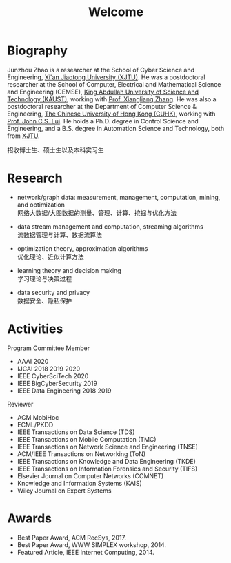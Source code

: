 # -*- fill-column: 100; -*-
#+TITLE: Welcome
#+OPTIONS: toc:nil num:nil


* Biography

Junzhou Zhao is a researcher at the School of Cyber Science and Engineering, [[http://www.xjtu.edu.cn/][Xi'an Jiaotong
University (XJTU)]]. He was a postdoctoral researcher at the School of Computer, Electrical and
Mathematical Science and Engineering (CEMSE), [[https://www.kaust.edu.sa/][King Abdullah University of Science and Technology
(KAUST)]], working with [[https://www.kaust.edu.sa/en/study/faculty/xiangliang-zhang][Prof. Xiangliang Zhang]]. He was also a postdoctoral researcher at the
Department of Computer Science & Engineering, [[http://www.cse.cuhk.edu.hk/en/][The Chinese University of Hong Kong (CUHK)]], working
with [[http://www.cse.cuhk.edu.hk/~cslui/][Prof. John C.S. Lui]]. He holds a Ph.D. degree in Control Science and Engineering, and a B.S.
degree in Automation Science and Technology, both from [[http://www.xjtu.edu.cn/][XJTU]].

#+ATTR_HTML: :style margin-right:1ex;
[[file:img/news.gif]]
招收博士生、硕士生以及本科实习生


* Research

  - network/graph data: measurement, management, computation, mining, and optimization\\
    网络大数据/大图数据的测量、管理、计算、挖掘与优化方法

  - data stream management and computation, streaming algorithms\\
    流数据管理与计算、数据流算法

  - optimization theory, approximation algorithms\\
    优化理论、近似计算方法

  - learning theory and decision making\\
    学习理论与决策过程

  - data security and privacy\\
    数据安全、隐私保护


* Activities

  Program Committee Member
    - AAAI 2020
    - IJCAI 2018 2019 2020
    - IEEE CyberSciTech 2020
    - IEEE BigCyberSecurity 2019
    - IEEE Data Engineering 2018 2019

  Reviewer
    - ACM MobiHoc
    - ECML/PKDD
    - IEEE Transactions on Data Science (TDS)
    - IEEE Transactions on Mobile Computation (TMC)
    - IEEE Transactions on Network Science and Engineering (TNSE)
    - ACM/IEEE Transactions on Networking (ToN)
    - IEEE Transactions on Knowledge and Data Engineering (TKDE)
    - IEEE Transactions on Information Forensics and Security (TIFS)
    - Elsevier Journal on Computer Networks (COMNET)
    - Knowledge and Information Systems (KAIS)
    - Wiley Journal on Expert Systems


* Awards

  - Best Paper Award, ACM RecSys, 2017.
  - Best Paper Award, WWW SIMPLEX workshop, 2014.
  - Featured Article, IEEE Internet Computing, 2014.


  #+ATTR_HTML: :style margin-top:4em;
  [[file:img/xjtu.png]]
  [[file:img/cuhk.png]]
  [[file:img/kaust.png]]
  [[file:img/simplex.png]]
  [[file:img/recsys.png]]
